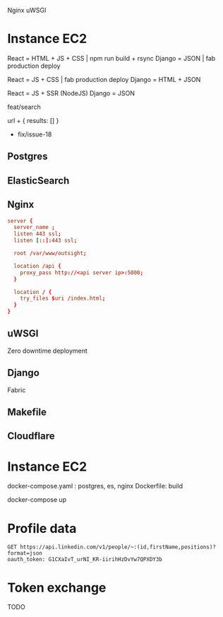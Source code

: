 Nginx
uWSGI

* Instance EC2

React  = HTML + JS + CSS | npm run build + rsync
Django = JSON            | fab production deploy

React  = JS + CSS        | fab production deploy
Django = HTML + JSON

React  = JS + SSR (NodeJS)
Django = JSON



feat/search

url + { results: [] }

- fix/issue-18

** Postgres
** ElasticSearch
** Nginx

#+BEGIN_SRC conf
  server {
    server_name ;
    listen 443 ssl;
    listen [::]:443 ssl;

    root /var/www/outsight;

    location /api {
      proxy_pass http://<api server ip>:5000;
    }

    location / {
      try_files $uri /index.html;
    }
  }
#+END_SRC

** uWSGI

Zero downtime deployment


** Django

Fabric

** Makefile

** Cloudflare


* Instance EC2

docker-compose.yaml : postgres, es, nginx
Dockerfile: build

docker-compose up

* Profile data

#+BEGIN_SRC http :pretty
  GET https://api.linkedin.com/v1/people/~:(id,firstName,positions)?format=json
  oauth_token: G1CXaIvT_urNI_KR-iirihHzDvYw7QPXDY3b
#+END_SRC

#+RESULTS:
: {
:   "firstName": "Tung",
:   "id": "9Eleg2fRoO",
:   "positions": {
:     "_total": 0
:   }
: }

* Token exchange

TODO
